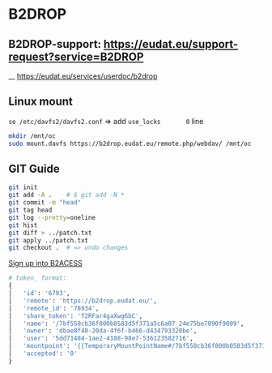 * B2DROP

** B2DROP-support: https://eudat.eu/support-request?service=B2DROP
__ [[https://eudat.eu/services/userdoc/b2drop]]

** Linux mount

~se /etc/davfs2/davfs2.conf~  => add ~use_locks       0~ line

#+begin_src bash
mkdir /mnt/oc
sudo mount.davfs https://b2drop.eudat.eu/remote.php/webdav/ /mnt/oc
#+end_src

** GIT Guide

#+begin_src bash
git init
git add -A .    # $ git add -N *
git commit -m "head"
git tag head
git log --pretty=oneline
git hist
git diff > ../patch.txt
git apply ../patch.txt
git checkout .  # => undo changes
#+end_src

[[https://b2access.eudat.eu/saml-idp/saml2idp-web-entry?signInId=4cadb9de-1d0e-4548-ab9b-2a3654066aac][Sign up into B2ACESS]]

#+begin_src python
# token_ format:
{
│   'id': '6793',
│   'remote': 'https://b2drop.eudat.eu/',
│   'remote_id': '78934',
│   'share_token': 'f2RFar4gaXwg6bC',
│   'name': '/7bf550cb36f800b0583d5f371a5c6a07_24e75be7090f9009',
│   'owner': 'dbae8f40-20da-4f6f-b466-d434793320be',
│   'user': '5dd71484-1ae2-4188-98e7-536123582716',
│   'mountpoint': '{{TemporaryMountPointName#/7bf550cb36f800b0583d5f371a5c6a07_24e75be7090f9009}}',
│   'accepted': '0'
}
#+end_src
